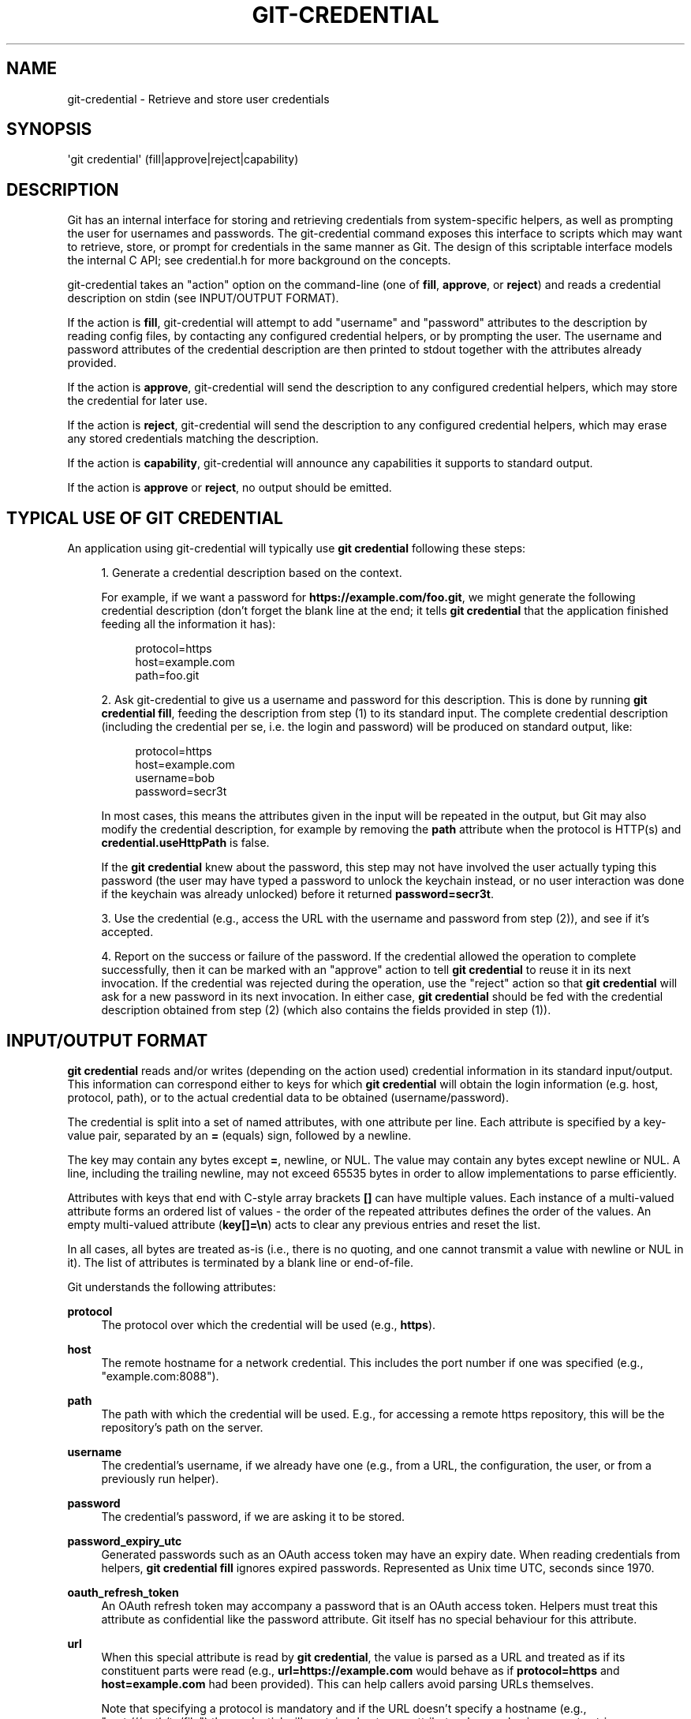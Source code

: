 '\" t
.\"     Title: git-credential
.\"    Author: [FIXME: author] [see http://www.docbook.org/tdg5/en/html/author]
.\" Generator: DocBook XSL Stylesheets v1.79.2 <http://docbook.sf.net/>
.\"      Date: 2024-09-25
.\"    Manual: Git Manual
.\"    Source: Git 2.47.0.rc0
.\"  Language: English
.\"
.TH "GIT\-CREDENTIAL" "1" "2024-09-25" "Git 2\&.47\&.0\&.rc0" "Git Manual"
.\" -----------------------------------------------------------------
.\" * Define some portability stuff
.\" -----------------------------------------------------------------
.\" ~~~~~~~~~~~~~~~~~~~~~~~~~~~~~~~~~~~~~~~~~~~~~~~~~~~~~~~~~~~~~~~~~
.\" http://bugs.debian.org/507673
.\" http://lists.gnu.org/archive/html/groff/2009-02/msg00013.html
.\" ~~~~~~~~~~~~~~~~~~~~~~~~~~~~~~~~~~~~~~~~~~~~~~~~~~~~~~~~~~~~~~~~~
.ie \n(.g .ds Aq \(aq
.el       .ds Aq '
.\" -----------------------------------------------------------------
.\" * set default formatting
.\" -----------------------------------------------------------------
.\" disable hyphenation
.nh
.\" disable justification (adjust text to left margin only)
.ad l
.\" -----------------------------------------------------------------
.\" * MAIN CONTENT STARTS HERE *
.\" -----------------------------------------------------------------
.SH "NAME"
git-credential \- Retrieve and store user credentials
.SH "SYNOPSIS"
.sp
.nf
\*(Aqgit credential\*(Aq (fill|approve|reject|capability)
.fi
.SH "DESCRIPTION"
.sp
Git has an internal interface for storing and retrieving credentials from system\-specific helpers, as well as prompting the user for usernames and passwords\&. The git\-credential command exposes this interface to scripts which may want to retrieve, store, or prompt for credentials in the same manner as Git\&. The design of this scriptable interface models the internal C API; see credential\&.h for more background on the concepts\&.
.sp
git\-credential takes an "action" option on the command\-line (one of \fBfill\fR, \fBapprove\fR, or \fBreject\fR) and reads a credential description on stdin (see INPUT/OUTPUT FORMAT)\&.
.sp
If the action is \fBfill\fR, git\-credential will attempt to add "username" and "password" attributes to the description by reading config files, by contacting any configured credential helpers, or by prompting the user\&. The username and password attributes of the credential description are then printed to stdout together with the attributes already provided\&.
.sp
If the action is \fBapprove\fR, git\-credential will send the description to any configured credential helpers, which may store the credential for later use\&.
.sp
If the action is \fBreject\fR, git\-credential will send the description to any configured credential helpers, which may erase any stored credentials matching the description\&.
.sp
If the action is \fBcapability\fR, git\-credential will announce any capabilities it supports to standard output\&.
.sp
If the action is \fBapprove\fR or \fBreject\fR, no output should be emitted\&.
.SH "TYPICAL USE OF GIT CREDENTIAL"
.sp
An application using git\-credential will typically use \fBgit credential\fR following these steps:
.sp
.RS 4
.ie n \{\
\h'-04' 1.\h'+01'\c
.\}
.el \{\
.sp -1
.IP "  1." 4.2
.\}
Generate a credential description based on the context\&.
.sp
For example, if we want a password for
\fBhttps://example\&.com/foo\&.git\fR, we might generate the following credential description (don\(cqt forget the blank line at the end; it tells
\fBgit credential\fR
that the application finished feeding all the information it has):
.sp
.if n \{\
.RS 4
.\}
.nf
protocol=https
host=example\&.com
path=foo\&.git
.fi
.if n \{\
.RE
.\}
.RE
.sp
.RS 4
.ie n \{\
\h'-04' 2.\h'+01'\c
.\}
.el \{\
.sp -1
.IP "  2." 4.2
.\}
Ask git\-credential to give us a username and password for this description\&. This is done by running
\fBgit credential fill\fR, feeding the description from step (1) to its standard input\&. The complete credential description (including the credential per se, i\&.e\&. the login and password) will be produced on standard output, like:
.sp
.if n \{\
.RS 4
.\}
.nf
protocol=https
host=example\&.com
username=bob
password=secr3t
.fi
.if n \{\
.RE
.\}
.sp
In most cases, this means the attributes given in the input will be repeated in the output, but Git may also modify the credential description, for example by removing the
\fBpath\fR
attribute when the protocol is HTTP(s) and
\fBcredential\&.useHttpPath\fR
is false\&.
.sp
If the
\fBgit credential\fR
knew about the password, this step may not have involved the user actually typing this password (the user may have typed a password to unlock the keychain instead, or no user interaction was done if the keychain was already unlocked) before it returned
\fBpassword=secr3t\fR\&.
.RE
.sp
.RS 4
.ie n \{\
\h'-04' 3.\h'+01'\c
.\}
.el \{\
.sp -1
.IP "  3." 4.2
.\}
Use the credential (e\&.g\&., access the URL with the username and password from step (2)), and see if it\(cqs accepted\&.
.RE
.sp
.RS 4
.ie n \{\
\h'-04' 4.\h'+01'\c
.\}
.el \{\
.sp -1
.IP "  4." 4.2
.\}
Report on the success or failure of the password\&. If the credential allowed the operation to complete successfully, then it can be marked with an "approve" action to tell
\fBgit credential\fR
to reuse it in its next invocation\&. If the credential was rejected during the operation, use the "reject" action so that
\fBgit credential\fR
will ask for a new password in its next invocation\&. In either case,
\fBgit credential\fR
should be fed with the credential description obtained from step (2) (which also contains the fields provided in step (1))\&.
.RE
.SH "INPUT/OUTPUT FORMAT"
.sp
\fBgit credential\fR reads and/or writes (depending on the action used) credential information in its standard input/output\&. This information can correspond either to keys for which \fBgit credential\fR will obtain the login information (e\&.g\&. host, protocol, path), or to the actual credential data to be obtained (username/password)\&.
.sp
The credential is split into a set of named attributes, with one attribute per line\&. Each attribute is specified by a key\-value pair, separated by an \fB=\fR (equals) sign, followed by a newline\&.
.sp
The key may contain any bytes except \fB=\fR, newline, or NUL\&. The value may contain any bytes except newline or NUL\&. A line, including the trailing newline, may not exceed 65535 bytes in order to allow implementations to parse efficiently\&.
.sp
Attributes with keys that end with C\-style array brackets \fB[]\fR can have multiple values\&. Each instance of a multi\-valued attribute forms an ordered list of values \- the order of the repeated attributes defines the order of the values\&. An empty multi\-valued attribute (\fBkey[]=\en\fR) acts to clear any previous entries and reset the list\&.
.sp
In all cases, all bytes are treated as\-is (i\&.e\&., there is no quoting, and one cannot transmit a value with newline or NUL in it)\&. The list of attributes is terminated by a blank line or end\-of\-file\&.
.sp
Git understands the following attributes:
.PP
\fBprotocol\fR
.RS 4
The protocol over which the credential will be used (e\&.g\&.,
\fBhttps\fR)\&.
.RE
.PP
\fBhost\fR
.RS 4
The remote hostname for a network credential\&. This includes the port number if one was specified (e\&.g\&., "example\&.com:8088")\&.
.RE
.PP
\fBpath\fR
.RS 4
The path with which the credential will be used\&. E\&.g\&., for accessing a remote https repository, this will be the repository\(cqs path on the server\&.
.RE
.PP
\fBusername\fR
.RS 4
The credential\(cqs username, if we already have one (e\&.g\&., from a URL, the configuration, the user, or from a previously run helper)\&.
.RE
.PP
\fBpassword\fR
.RS 4
The credential\(cqs password, if we are asking it to be stored\&.
.RE
.PP
\fBpassword_expiry_utc\fR
.RS 4
Generated passwords such as an OAuth access token may have an expiry date\&. When reading credentials from helpers,
\fBgit credential fill\fR
ignores expired passwords\&. Represented as Unix time UTC, seconds since 1970\&.
.RE
.PP
\fBoauth_refresh_token\fR
.RS 4
An OAuth refresh token may accompany a password that is an OAuth access token\&. Helpers must treat this attribute as confidential like the password attribute\&. Git itself has no special behaviour for this attribute\&.
.RE
.PP
\fBurl\fR
.RS 4
When this special attribute is read by
\fBgit credential\fR, the value is parsed as a URL and treated as if its constituent parts were read (e\&.g\&.,
\fBurl=https://example\&.com\fR
would behave as if
\fBprotocol=https\fR
and
\fBhost=example\&.com\fR
had been provided)\&. This can help callers avoid parsing URLs themselves\&.
.sp
Note that specifying a protocol is mandatory and if the URL doesn\(cqt specify a hostname (e\&.g\&., "cert:///path/to/file") the credential will contain a hostname attribute whose value is an empty string\&.
.sp
Components which are missing from the URL (e\&.g\&., there is no username in the example above) will be left unset\&.
.RE
.PP
\fBauthtype\fR
.RS 4
This indicates that the authentication scheme in question should be used\&. Common values for HTTP and HTTPS include
\fBbasic\fR,
\fBbearer\fR, and
\fBdigest\fR, although the latter is insecure and should not be used\&. If
\fBcredential\fR
is used, this may be set to an arbitrary string suitable for the protocol in question (usually HTTP)\&.
.sp
This value should not be sent unless the appropriate capability (see below) is provided on input\&.
.RE
.PP
\fBcredential\fR
.RS 4
The pre\-encoded credential, suitable for the protocol in question (usually HTTP)\&. If this key is sent,
\fBauthtype\fR
is mandatory, and
\fBusername\fR
and
\fBpassword\fR
are not used\&. For HTTP, Git concatenates the
\fBauthtype\fR
value and this value with a single space to determine the
\fBAuthorization\fR
header\&.
.sp
This value should not be sent unless the appropriate capability (see below) is provided on input\&.
.RE
.PP
\fBephemeral\fR
.RS 4
This boolean value indicates, if true, that the value in the
\fBcredential\fR
field should not be saved by the credential helper because its usefulness is limited in time\&. For example, an HTTP Digest
\fBcredential\fR
value is computed using a nonce and reusing it will not result in successful authentication\&. This may also be used for situations with short duration (e\&.g\&., 24\-hour) credentials\&. The default value is false\&.
.sp
The credential helper will still be invoked with
\fBstore\fR
or
\fBerase\fR
so that it can determine whether the operation was successful\&.
.sp
This value should not be sent unless the appropriate capability (see below) is provided on input\&.
.RE
.PP
\fBstate[]\fR
.RS 4
This value provides an opaque state that will be passed back to this helper if it is called again\&. Each different credential helper may specify this once\&. The value should include a prefix unique to the credential helper and should ignore values that don\(cqt match its prefix\&.
.sp
This value should not be sent unless the appropriate capability (see below) is provided on input\&.
.RE
.PP
\fBcontinue\fR
.RS 4
This is a boolean value, which, if enabled, indicates that this authentication is a non\-final part of a multistage authentication step\&. This is common in protocols such as NTLM and Kerberos, where two rounds of client authentication are required, and setting this flag allows the credential helper to implement the multistage authentication step\&. This flag should only be sent if a further stage is required; that is, if another round of authentication is expected\&.
.sp
This value should not be sent unless the appropriate capability (see below) is provided on input\&. This attribute is
\fIone\-way\fR
from a credential helper to pass information to Git (or other programs invoking
\fBgit credential\fR)\&.
.RE
.PP
\fBwwwauth[]\fR
.RS 4
When an HTTP response is received by Git that includes one or more
\fIWWW\-Authenticate\fR
authentication headers, these will be passed by Git to credential helpers\&.
.sp
Each
\fIWWW\-Authenticate\fR
header value is passed as a multi\-valued attribute
\fIwwwauth[]\fR, where the order of the attributes is the same as they appear in the HTTP response\&. This attribute is
\fIone\-way\fR
from Git to pass additional information to credential helpers\&.
.RE
.PP
\fBcapability[]\fR
.RS 4
This signals that Git, or the helper, as appropriate, supports the capability in question\&. This can be used to provide better, more specific data as part of the protocol\&. A
\fBcapability[]\fR
directive must precede any value depending on it and these directives
\fIshould\fR
be the first item announced in the protocol\&.
.sp
There are two currently supported capabilities\&. The first is
\fBauthtype\fR, which indicates that the
\fBauthtype\fR,
\fBcredential\fR, and
\fBephemeral\fR
values are understood\&. The second is
\fBstate\fR, which indicates that the
\fBstate[]\fR
and
\fBcontinue\fR
values are understood\&.
.sp
It is not obligatory to use the additional features just because the capability is supported, but they should not be provided without the capability\&.
.RE
.sp
Unrecognised attributes and capabilities are silently discarded\&.
.SH "CAPABILITY INPUT/OUTPUT FORMAT"
.sp
For \fBgit credential capability\fR, the format is slightly different\&. First, a \fBversion 0\fR announcement is made to indicate the current version of the protocol, and then each capability is announced with a line like \fBcapability authtype\fR\&. Credential helpers may also implement this format, again with the \fBcapability\fR argument\&. Additional lines may be added in the future; callers should ignore lines which they don\(cqt understand\&.
.sp
Because this is a new part of the credential helper protocol, older versions of Git, as well as some credential helpers, may not support it\&. If a non\-zero exit status is received, or if the first line doesn\(cqt start with the word \fBversion\fR and a space, callers should assume that no capabilities are supported\&.
.sp
The intention of this format is to differentiate it from the credential output in an unambiguous way\&. It is possible to use very simple credential helpers (e\&.g\&., inline shell scripts) which always produce identical output\&. Using a distinct format allows users to continue to use this syntax without having to worry about correctly implementing capability advertisements or accidentally confusing callers querying for capabilities\&.
.SH "GIT"
.sp
Part of the \fBgit\fR(1) suite
